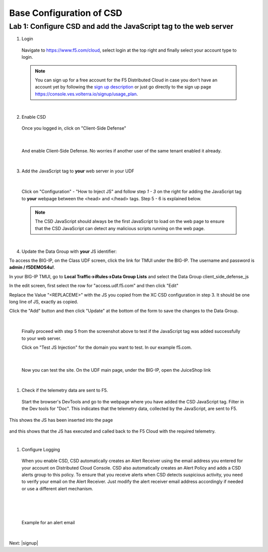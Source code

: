 Base Configuration of CSD
===========================

Lab 1: Configure CSD and add the JavaScript tag to the web server
-----------------------------------------------------------------

1. Login
 
 Navigate to https://www.f5.com/cloud, select login at the top right and finally select your account type to login.

 .. note:: You can sign up for a free account for the F5 Distributed Cloud in case you don't have an account yet by following the `sign up description <https://github.com/f5devcentral/f5-waap/blob/main/step-1-signup-deploy/voltConsole.rst>`_ or just go directly to the sign up page https://console.ves.volterra.io/signup/usage_plan.

 .. image:: ../_static/csd-login.png

|

2. Enable CSD

 Once you logged in, click on "Client-Side Defense"

 .. image:: ../_static/csd-all-services.png

|

 And enable Client-Side Defense. No worries if another user of the same tenant enabled it already.

 .. image:: ../_static/csd-enable.png

|

3. Add the JavaScript tag to **your** web server in your UDF

|

 Click on "Configuration" - "How to Inject JS" and follow step *1 - 3* on the right for adding the JavaScript tag to **your** webpage between the <head> and </head> tags. Step 5 - 6 is explained below.

 .. image:: ../_static/csd-script.png

 .. note:: The CSD JavaScript should always be the first JavaScript to load on the web page to ensure that the CSD JavaScript can detect any malicious scripts running on the web page.
     
|

4. Update the Data Group with **your** JS identifier:

To access the BIG-IP, on the Class UDF screen, click the link for TMUI under the BIG-IP.  The username and password is **admin / f5DEMOS4u!**.

.. image:: ../_static/agility-udf-ui_1.png


In your BIG-IP TMUI, go to **Local Traffic->iRules->Data Group Lists** and select the Data Group client_side_defense_js

.. image:: ../_static/datagrouplist.png

In the edit screen, first select the row for "access.udf.f5.com" and then click "Edit"

.. image:: ../_static/select_dg_item.png

Replace the Value "<REPLACEME>" with the JS you copied from the XC CSD configuration in step 3.  It should be one long line of JS, exactly as copied.

Click the "Add" button and then click "Update" at the bottom of the form to save the changes to the Data Group.

.. image:: ../_static/update_dg_item.png


 After you have added the JavaScript tag to your web server, continue with step 4 from the screenshot above by adding the domain to protect. In our example f5.com.

 .. image:: ../_static/csd-domain-protect.png
 
|

 Finally proceed with step 5 from the screenshot above to test if the JavaScript tag was added successfully to your web server.

 Click on "Test JS Injection" for the domain you want to test. In our example f5.com.

 .. image:: ../_static/csd-js-test1.png 

|

 Now you can test the site.  On the UDF main page, under the BIG-IP, open the JuiceShop link

 .. image:: ../_static/agility-udf-ui_2.png

|

1. Check if the telemetry data are sent to F5.

 Start the browser's DevTools and go to the webpage where you have added the CSD JavaScript tag. Filter in the Dev tools for "Doc". This indicates that the telemetry data, collected by the JavaScript, are sent to F5.

This shows the JS has been inserted into the page

 .. image:: ../_static/js_injection.png

and this shows that the JS has executed and called back to the F5 Cloud with the required telemetry.

.. image:: ../_static/js_download.png

|

1. Configure Logging

 When you enable CSD, CSD automatically creates an Alert Receiver using the email address you entered for your account on Distributed Cloud Console. CSD also automatically creates an Alert Policy and adds a CSD alerts group to this policy. To ensure that you receive alerts when CSD detects suspicious activity, you need to verify your email on the Alert Receiver.
 Just modify the alert receiver email address accordingly if needed or use a different alert mechanism.

 .. image:: ../_static/csd-alert-receiver.png

|

 .. image:: ../_static/csd-alert-receiver-details.png

|

 Example for an alert email
 
 .. image:: ../_static/alert-email.png

|

Next: |signup|

.. |signup| raw:: html

            <a href="https://github.com/f5devcentral/f5-waap/blob/main/csd/lab2.rst" target="_blank">Lab 2: Base Configuration of CSD</a>